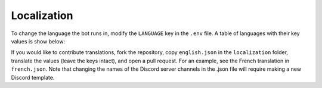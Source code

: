 ************
Localization
************

To change the language the bot runs in, modify the ``LANGUAGE`` key in the
``.env`` file. A table of languages with their key values is show below:

.. csv-table::
   :file: ./localizations.csv
   :header-rows: 1

.. _circumspect: https://github.com/circumspect
.. _Ylkhana: https://github.com/Ylkhana
.. _Gabbalo: https://github.com/Gabbalo
.. _d-beezee: https://github.com/d-beezee
.. _wishmerhill: https://github.com/wishmerhill


If you would like to contribute translations, fork the repository, copy
``english.json`` in the ``localization`` folder, translate the values
(leave the keys intact), and open a pull request. For an example, see the
French translation in ``french.json``. Note that changing the names of the
Discord server channels in the .json file will require making a new Discord
template.
